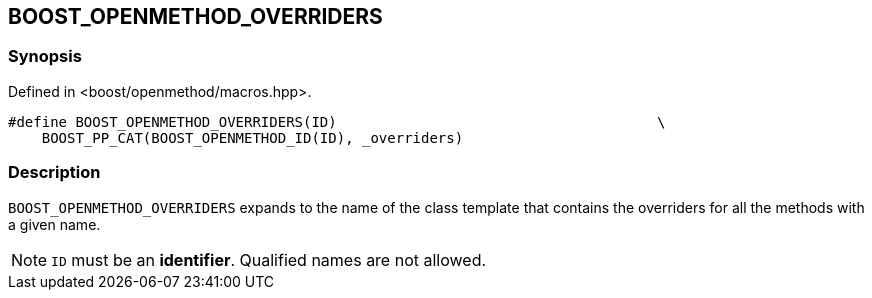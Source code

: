 
## BOOST_OPENMETHOD_OVERRIDERS

### Synopsis

Defined in <boost/openmethod/macros.hpp>.

```c++
#define BOOST_OPENMETHOD_OVERRIDERS(ID)                                      \
    BOOST_PP_CAT(BOOST_OPENMETHOD_ID(ID), _overriders)
```

### Description

`BOOST_OPENMETHOD_OVERRIDERS` expands to the name of the class template that
contains the overriders for all the methods with a given name.

NOTE: `ID` must be an *identifier*. Qualified names are not allowed.

